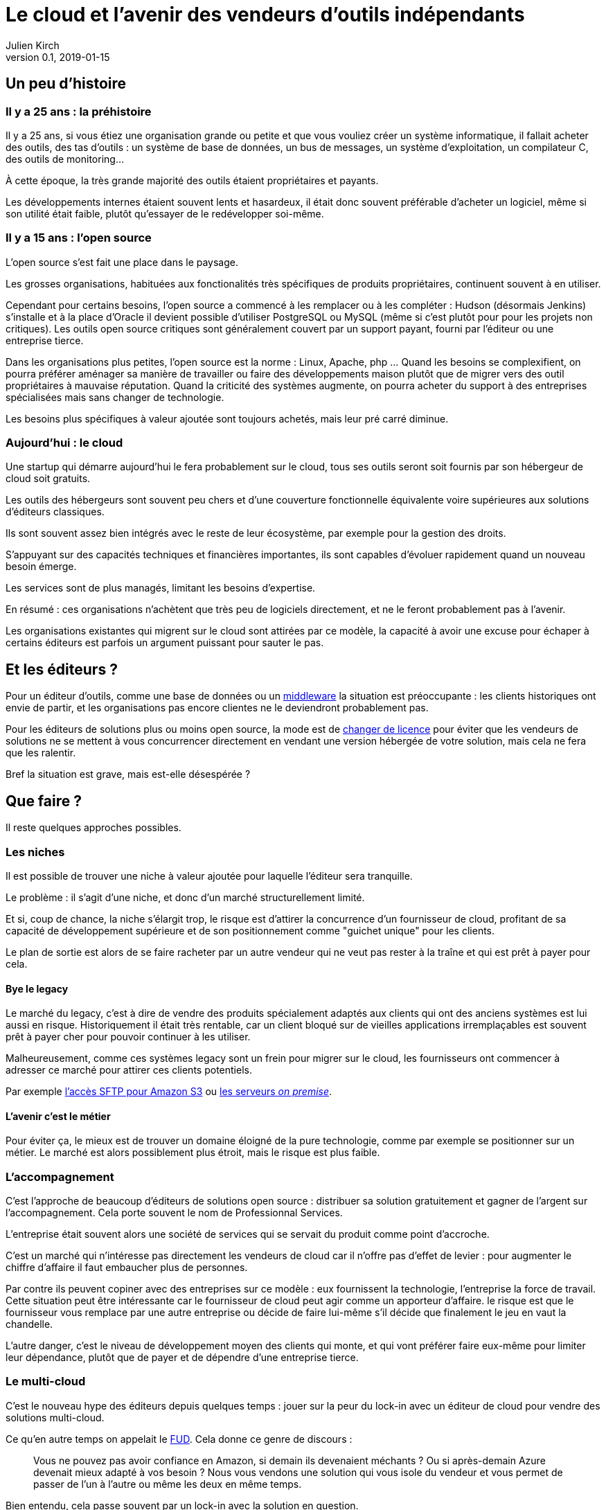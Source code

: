 = Le cloud et l'avenir des vendeurs d'outils indépendants
Julien Kirch
v0.1, 2019-01-15
:article_lang: fr
:article_image: cloud.png
:article_description: Ça eut payé

== Un peu d'histoire

=== Il y a 25 ans : la préhistoire

Il y a 25 ans, si vous étiez une organisation grande ou petite et que vous vouliez créer un système informatique, il fallait acheter des outils, des tas d'outils : un système de base de données, un bus de messages, un système d'exploitation, un compilateur C, des outils de monitoring…

À cette époque, la très grande majorité des outils étaient propriétaires et payants.

Les développements internes étaient souvent lents et hasardeux, il était donc souvent préférable d'acheter un logiciel, même si son utilité était faible, plutôt qu'essayer de le redévelopper soi-même.

=== Il y a 15 ans : l'open source

L'open source s'est fait une place dans le paysage.

Les grosses organisations, habituées aux fonctionalités très spécifiques de produits propriétaires, continuent souvent à en utiliser.

Cependant pour certains besoins, l'open source a commencé à les remplacer ou à les compléter :
Hudson (désormais Jenkins) s'installe et à la place d'Oracle il devient possible d'utiliser PostgreSQL ou MySQL (même si c'est plutôt pour pour les projets non critiques).
Les outils open source critiques sont généralement couvert par un support payant, fourni par l'éditeur ou une entreprise tierce.

Dans les organisations plus petites, l'open source est la norme : Linux, Apache, php …
Quand les besoins se complexifient, on pourra préférer aménager sa manière de travailler ou faire des développements maison plutôt que de migrer vers des outil propriétaires à mauvaise réputation.
Quand la criticité des systèmes augmente, on pourra acheter du support à des entreprises spécialisées mais sans changer de technologie.

Les besoins plus spécifiques à valeur ajoutée sont toujours achetés, mais leur pré carré diminue.

=== Aujourd'hui : le cloud

Une startup qui démarre aujourd'hui le fera probablement sur le cloud, tous ses outils seront soit fournis par son hébergeur de cloud soit gratuits.

Les outils des hébergeurs sont souvent peu chers et d'une couverture fonctionnelle équivalente voire supérieures aux solutions d'éditeurs classiques.

Ils sont souvent assez bien intégrés avec le reste de leur écosystème, par exemple pour la gestion des droits.

S'appuyant sur des capacités techniques et financières importantes, ils sont capables d'évoluer rapidement quand un nouveau besoin émerge.

Les services sont de plus managés, limitant les besoins d'expertise.

En résumé :  ces organisations n'achètent que très peu de logiciels directement, et ne le feront probablement pas à l'avenir.

Les organisations existantes qui migrent sur le cloud sont attirées par ce modèle, la capacité à avoir une excuse pour échaper à certains éditeurs est parfois un argument puissant pour sauter le pas.

== Et les éditeurs ?

Pour un éditeur d'outils, comme une base de données ou un link:https://fr.wikipedia.org/wiki/Middleware[middleware] la situation est préoccupante : les clients historiques ont envie de partir, et les organisations pas encore clientes ne le deviendront probablement pas.

Pour les éditeurs de solutions plus ou moins open source, la mode est de link:https://www.zdnet.com/article/its-mongodbs-turn-to-change-its-open-source-license/[changer de licence] pour éviter que les vendeurs de solutions ne se mettent à vous concurrencer directement en vendant une version hébergée de votre solution, mais cela ne fera que les ralentir.

Bref la situation est grave, mais est-elle désespérée ?

== Que faire ?

Il reste quelques approches possibles.

=== Les niches

Il est possible de trouver une niche à valeur ajoutée pour laquelle l'éditeur sera tranquille.

Le problème : il s'agit d'une niche, et donc d'un marché structurellement limité.

Et si, coup de chance, la niche s'élargit trop, le risque est d'attirer la concurrence d'un fournisseur de cloud, profitant de sa capacité de développement supérieure et de son positionnement comme "guichet unique" pour les clients.

Le plan de sortie est alors de se faire racheter par un autre vendeur qui ne veut pas rester à la traîne et qui est prêt à payer pour cela.

==== Bye le legacy

Le marché du legacy, c'est à dire de vendre des produits spécialement adaptés aux clients qui ont des anciens systèmes est lui aussi en risque.
Historiquement il était très rentable, car un client bloqué sur de vieilles applications irremplaçables est souvent prêt à payer cher pour pouvoir continuer à les utiliser.

Malheureusement, comme ces systèmes legacy sont un frein pour migrer sur le cloud, les fournisseurs ont commencer à adresser ce marché pour attirer ces clients potentiels.

Par exemple link:https://aws.amazon.com/fr/blogs/aws/new-aws-transfer-for-sftp-fully-managed-sftp-service-for-amazon-s3/[l'accès SFTP pour Amazon S3] ou link:https://www.theregister.co.uk/2018/07/18/aws_launches_on_premises_ec2_instances/[les serveurs __on premise__].

==== L'avenir c'est le métier

Pour éviter ça, le mieux est de trouver un domaine éloigné de la pure technologie, comme par exemple se positionner sur un métier.
Le marché est alors possiblement plus étroit, mais le risque est plus faible.

=== L'accompagnement

C'est l'approche de beaucoup d'éditeurs de solutions open source : distribuer sa solution gratuitement et gagner de l'argent sur l'accompagnement. Cela porte souvent le nom de Professionnal Services.

L'entreprise était souvent alors une société de services qui se servait du produit comme point d'accroche.

C'est un marché qui n'intéresse pas directement les vendeurs de cloud car il n'offre pas d'effet de levier : pour augmenter le chiffre d'affaire il faut embaucher plus de personnes.

Par contre ils peuvent copiner avec des entreprises sur ce modèle : eux fournissent la technologie, l'entreprise la force de travail.
Cette situation peut être intéressante car le fournisseur de cloud peut agir comme un apporteur d'affaire.
le risque est que le fournisseur vous remplace par une autre entreprise ou décide de faire lui-même s'il décide que finalement le jeu en vaut la chandelle.

L'autre danger, c'est le niveau de développement moyen des clients qui monte, et qui vont préférer faire eux-même pour limiter leur dépendance, plutôt que de payer et de dépendre d'une entreprise tierce.

=== Le multi-cloud

C'est le nouveau hype des éditeurs depuis quelques temps :
jouer sur la peur du lock-in avec un éditeur de cloud pour vendre des solutions multi-cloud.

Ce qu'en autre temps on appelait le link:https://fr.wikipedia.org/wiki/Fear,_uncertainty_and_doubt[FUD].
Cela donne ce genre de discours :

[quote]
____
Vous ne pouvez pas avoir confiance en Amazon, si demain ils devenaient méchants ? Ou si après-demain Azure devenait mieux adapté à vos besoin ?
Nous vous vendons une solution qui vous isole du vendeur et vous permet de passer de l'un à l'autre ou même les deux en même temps.
____

Bien entendu, cela passe souvent par un lock-in avec la solution en question.

Il y a quelques années, des vendeurs de solutions proposaient la même chose pour s'isoler des bases de données : et si demain vous vouliez passer d'Oracle à PostgreSQL ?

L'expérience a montré que c'était en règle générale une très mauvaise idée :

- les solutions ne permettaient d'utiliser que les fonctionnalités communes aux différents vendeurs, cela limitait l'adhérence mais pouvait être gênant, parfois cela signifiait devoir refaire des développements spécifiques pour combler le manque, ou alors renoncer à l'isolation ;
- les solutions ajoutaient de la complexité, par exemple en cas d'erreur ;
- on préférait ne pas changer de solution de BDD en cours de route pour limiter les risques ;
- en général l'entreprise qui laissait à désirer était celle qui vendait la solution intermédiaire, et pas celui de la base de données (quand on connaît les réputations d'Oracle ou d'IBM je vous laisse imaginer…).

Je ne sais pas si l'histoire se répétera, mais quand je vois le peu d'alternatives possibles aux éditeurs, je me dis que beaucoup vont pousser cette solution autant qu'ils le peuvent.

== En conclusion

Pour les éditeurs d'outils généralistes l'avenir me parait sombre, et les solutions pour s'en sortir pas toutes honorables : sauf à se lancer dans des marchés de niches, cela passera probablement par un deal avec un plus gros qu'eux, ou à jouer sur la peur pour créer leur marché.

Pour toutes les éditeurs qui vont se retrouver dos au mur face à des VC exigeant d'en avoir pour leur argent après avoir beaucoup investi, cela va devenir difficile.

Je crains le pire pour leurs clients captifs.

Une surprise est toujours possible, mais j'ai l'impression que leur marché va structurellement diminuer, et qu'ils n'auront plus jamais l'influence qu'ils ont eu un jour : leur temps est probablement passé.

Si vous avez envie de lancer un produit, choisissez bien votre domaine.
